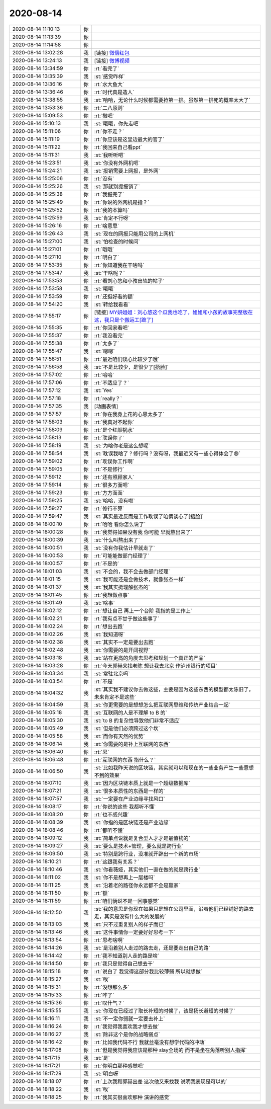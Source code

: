 2020-08-14
-------------

.. list-table::
   :widths: 25, 1, 60

   * - 2020-08-14 11:10:13
     - 你
     - .. image:: /images/364188.jpg
          :width: 100px
   * - 2020-08-14 11:13:39
     - 你
     - .. image:: /images/364189.jpg
          :width: 100px
   * - 2020-08-14 11:14:58
     - 你
     - .. image:: /images/364190.jpg
          :width: 100px
   * - 2020-08-14 13:02:28
     - 我
     - [链接] `微信红包 <https://wxapp.tenpay.com/mmpayhb/wxhb_personalreceive?showwxpaytitle=1&msgtype=1&channelid=1&sendid=1000039901202008147198151892893>`_
   * - 2020-08-14 13:24:13
     - 我
     - [链接] `微博视频 <https://video.h5.weibo.cn/1034:4537209282297879/4537211930280465>`_
   * - 2020-08-14 13:34:59
     - 你
     - :rt:`看完了`
   * - 2020-08-14 13:35:39
     - 我
     - :st:`感觉咋样`
   * - 2020-08-14 13:36:16
     - 你
     - :rt:`水大鱼大`
   * - 2020-08-14 13:36:46
     - 你
     - :rt:`时代真是造人`
   * - 2020-08-14 13:38:55
     - 我
     - :st:`哈哈，无论什么时候都需要抢第一排。虽然第一排死的概率太大了`
   * - 2020-08-14 13:53:36
     - 你
     - :rt:`二八原则`
   * - 2020-08-14 15:09:53
     - 你
     - :rt:`撤吧`
   * - 2020-08-14 15:10:13
     - 我
     - :st:`哦哦，你先走吧`
   * - 2020-08-14 15:11:06
     - 你
     - :rt:`你不走？`
   * - 2020-08-14 15:11:19
     - 你
     - :rt:`你应该是这里边最大的官了`
   * - 2020-08-14 15:11:22
     - 你
     - :rt:`我回来自己看ppt`
   * - 2020-08-14 15:11:31
     - 我
     - :st:`我听听吧`
   * - 2020-08-14 15:23:51
     - 我
     - :st:`你没有外网机吧`
   * - 2020-08-14 15:24:21
     - 我
     - :st:`报销需要上网报，是外网`
   * - 2020-08-14 15:25:06
     - 你
     - :rt:`没有`
   * - 2020-08-14 15:25:26
     - 我
     - :st:`那就别提报销了`
   * - 2020-08-14 15:25:38
     - 你
     - :rt:`我报完了`
   * - 2020-08-14 15:25:49
     - 你
     - :rt:`你说的外网机是指？`
   * - 2020-08-14 15:25:52
     - 你
     - :rt:`我的本算吗`
   * - 2020-08-14 15:25:59
     - 我
     - :st:`肯定不行呀`
   * - 2020-08-14 15:26:16
     - 你
     - :rt:`啥意思`
   * - 2020-08-14 15:26:43
     - 我
     - :st:`现在的网报只能用公司的上网机`
   * - 2020-08-14 15:27:00
     - 我
     - :st:`怕检查的时候问`
   * - 2020-08-14 15:27:01
     - 你
     - :rt:`哦哦`
   * - 2020-08-14 15:27:10
     - 你
     - :rt:`明白了`
   * - 2020-08-14 17:53:35
     - 你
     - :rt:`你知道我在干啥吗`
   * - 2020-08-14 17:53:47
     - 我
     - :st:`干啥呢？`
   * - 2020-08-14 17:53:53
     - 你
     - :rt:`看刘心悠和小孩出轨的帖子`
   * - 2020-08-14 17:53:58
     - 我
     - :st:`哦哦`
   * - 2020-08-14 17:53:59
     - 你
     - :rt:`还挺好看的额`
   * - 2020-08-14 17:54:20
     - 我
     - :st:`转给我看看`
   * - 2020-08-14 17:55:17
     - 你
     - [链接] `MY妍姐姐：刘心悠这个瓜我也吃了，姐姐和小孩的故事完整版在这，我只是个搬运工[跪了] ​​​ <https://weitoutiao.zjurl.cn/ugc/share/thread/1674980383306765/?app=news_article&target_app=13&tt_from=weixin&utm_source=weixin&utm_medium=toutiao_ios&utm_campaign=client_share&wxshare_count=1>`_
   * - 2020-08-14 17:55:35
     - 你
     - :rt:`你回家看吧`
   * - 2020-08-14 17:55:37
     - 你
     - :rt:`我没看完`
   * - 2020-08-14 17:55:38
     - 你
     - :rt:`太多了`
   * - 2020-08-14 17:55:47
     - 我
     - :st:`嗯嗯`
   * - 2020-08-14 17:56:51
     - 你
     - :rt:`最近咱们谈心比较少了哦`
   * - 2020-08-14 17:56:58
     - 我
     - :st:`不是比较少，是很少了[捂脸]`
   * - 2020-08-14 17:57:02
     - 你
     - :rt:`哈哈`
   * - 2020-08-14 17:57:06
     - 你
     - :rt:`不适应了？`
   * - 2020-08-14 17:57:12
     - 我
     - :st:`Yes`
   * - 2020-08-14 17:57:18
     - 你
     - :rt:`really？`
   * - 2020-08-14 17:57:35
     - 我
     - [动画表情]
   * - 2020-08-14 17:57:57
     - 你
     - :rt:`你在我身上花的心思太多了`
   * - 2020-08-14 17:58:03
     - 你
     - :rt:`我真对不起你`
   * - 2020-08-14 17:58:09
     - 你
     - :rt:`是个红颜祸水`
   * - 2020-08-14 17:58:13
     - 你
     - :rt:`耽误你了`
   * - 2020-08-14 17:58:19
     - 我
     - :st:`为啥你老是这么想呢`
   * - 2020-08-14 17:58:54
     - 我
     - :st:`耽误我啥了？修行吗？没有呀，我最近又有一些心得体会了😄`
   * - 2020-08-14 17:59:02
     - 你
     - :rt:`耽误你工作啊`
   * - 2020-08-14 17:59:05
     - 你
     - :rt:`不是修行`
   * - 2020-08-14 17:59:12
     - 你
     - :rt:`还有照顾家人`
   * - 2020-08-14 17:59:14
     - 你
     - :rt:`很多方面吧`
   * - 2020-08-14 17:59:23
     - 你
     - :rt:`方方面面`
   * - 2020-08-14 17:59:25
     - 我
     - :st:`哈哈，没有啦`
   * - 2020-08-14 17:59:27
     - 你
     - :rt:`修行不算`
   * - 2020-08-14 17:59:47
     - 我
     - :st:`其实最近反而是工作耽误了咱俩谈心了[捂脸]`
   * - 2020-08-14 18:00:10
     - 你
     - :rt:`哈哈 看你怎么说了`
   * - 2020-08-14 18:00:28
     - 你
     - :rt:`我觉得如果没有我 你可能 早就熬出来了`
   * - 2020-08-14 18:00:39
     - 我
     - :st:`什么叫熬出来了`
   * - 2020-08-14 18:00:51
     - 我
     - :st:`没有你我估计早就走了`
   * - 2020-08-14 18:00:53
     - 你
     - :rt:`可能能做部门经理了`
   * - 2020-08-14 18:00:57
     - 你
     - :rt:`不是的`
   * - 2020-08-14 18:01:03
     - 我
     - :st:`不会的，我不会去做部门经理`
   * - 2020-08-14 18:01:15
     - 我
     - :st:`我可能还是会做技术，就像张杰一样`
   * - 2020-08-14 18:01:37
     - 我
     - :st:`我其实挺理解张杰的`
   * - 2020-08-14 18:01:45
     - 你
     - :rt:`我想做点事`
   * - 2020-08-14 18:01:49
     - 我
     - :st:`啥事`
   * - 2020-08-14 18:02:12
     - 你
     - :rt:`想让自己 再上一个台阶 我指的是工作上`
   * - 2020-08-14 18:02:21
     - 你
     - :rt:`我有点不甘于做这些事了`
   * - 2020-08-14 18:02:24
     - 你
     - :rt:`想出去跑`
   * - 2020-08-14 18:02:26
     - 我
     - :st:`我知道呀`
   * - 2020-08-14 18:02:38
     - 我
     - :st:`其实不一定是要出去跑`
   * - 2020-08-14 18:02:48
     - 我
     - :st:`你需要的是开阔视野`
   * - 2020-08-14 18:03:18
     - 我
     - :st:`站在更高的角度去思考和规划一个真正的产品`
   * - 2020-08-14 18:03:28
     - 你
     - :rt:`今天郭赫来找老陈 想让我去北京 作泸州银行的项目`
   * - 2020-08-14 18:03:34
     - 我
     - :st:`常驻北京吗`
   * - 2020-08-14 18:03:54
     - 你
     - :rt:`不是`
   * - 2020-08-14 18:04:32
     - 我
     - :st:`其实我不建议你去做这些，主要是因为这些东西的模型都太陈旧了，未来肯定不是这些`
   * - 2020-08-14 18:04:59
     - 我
     - :st:`你更需要的是想想怎么把互联网思维和传统产业结合一起`
   * - 2020-08-14 18:05:18
     - 我
     - :st:`互联网的人是不理解 to B 的`
   * - 2020-08-14 18:05:30
     - 我
     - :st:`to B 的复杂性导致他们非常不适应`
   * - 2020-08-14 18:05:49
     - 我
     - :st:`但是他们必须跨过这个坎`
   * - 2020-08-14 18:05:58
     - 我
     - :st:`而你有天然的优势`
   * - 2020-08-14 18:06:14
     - 我
     - :st:`你需要的是补上互联网的东西`
   * - 2020-08-14 18:06:40
     - 你
     - :rt:`恩`
   * - 2020-08-14 18:06:48
     - 你
     - :rt:`互联网的东西 指什么？`
   * - 2020-08-14 18:06:50
     - 我
     - :st:`比如我昨天说的区块链，其实就可以和现在的一些业务产生一些意想不到的效果`
   * - 2020-08-14 18:07:10
     - 我
     - :st:`因为区块链本质上就是一个超级数据库`
   * - 2020-08-14 18:07:21
     - 我
     - :st:`很多本质性的东西是一样的`
   * - 2020-08-14 18:07:57
     - 我
     - :st:`一定要在产业边缘寻找风口`
   * - 2020-08-14 18:08:17
     - 你
     - :rt:`你说的这些 我都听不懂`
   * - 2020-08-14 18:08:20
     - 你
     - :rt:`也不感兴趣`
   * - 2020-08-14 18:08:39
     - 我
     - :st:`你指的是区块链还是产业边缘`
   * - 2020-08-14 18:08:46
     - 你
     - :rt:`都听不懂`
   * - 2020-08-14 18:09:12
     - 我
     - :st:`简单点说就是复合型人才才是最值钱的`
   * - 2020-08-14 18:09:27
     - 我
     - :st:`要么是技术+管理，要么就是跨行业`
   * - 2020-08-14 18:09:50
     - 我
     - :st:`特别是跨行业，没准就开辟出一个新的市场`
   * - 2020-08-14 18:10:21
     - 你
     - :rt:`这跟我有关系？`
   * - 2020-08-14 18:10:46
     - 我
     - :st:`你看薇娅，其实他们一直在做的就是跨行业`
   * - 2020-08-14 18:11:02
     - 我
     - :st:`你不是想再上一层楼吗`
   * - 2020-08-14 18:11:25
     - 我
     - :st:`沿着老的路径你永远都不会是赢家`
   * - 2020-08-14 18:11:50
     - 你
     - :rt:`额`
   * - 2020-08-14 18:11:59
     - 你
     - :rt:`咱们俩说不是一回事感觉`
   * - 2020-08-14 18:12:50
     - 我
     - :st:`我的意思是你现在如果只是想在公司里面，沿着他们已经铺好的路去走，其实是没有什么大的发展的`
   * - 2020-08-14 18:13:03
     - 我
     - :st:`只不过重复别人的样子而已`
   * - 2020-08-14 18:13:46
     - 我
     - :st:`这件事情你一定要好好思考一下`
   * - 2020-08-14 18:13:54
     - 你
     - :rt:`思考啥啊`
   * - 2020-08-14 18:14:26
     - 我
     - :st:`是沿着别人走过的路去走，还是要走出自己的路`
   * - 2020-08-14 18:14:42
     - 你
     - :rt:`我不知道别人走的路是啥`
   * - 2020-08-14 18:14:50
     - 你
     - :rt:`我只是觉得自己想去干`
   * - 2020-08-14 18:15:18
     - 你
     - :rt:`说白了 我觉得这部分我比较薄弱 所以就想做`
   * - 2020-08-14 18:15:27
     - 我
     - :st:`唉`
   * - 2020-08-14 18:15:31
     - 你
     - :rt:`没想那么多`
   * - 2020-08-14 18:15:33
     - 你
     - :rt:`咋了`
   * - 2020-08-14 18:15:36
     - 你
     - :rt:`叹什气？`
   * - 2020-08-14 18:15:55
     - 我
     - :st:`你现在已经过了取长补短的时候了，该是扬长避短的时候了`
   * - 2020-08-14 18:16:11
     - 我
     - :st:`不一定你弱就一定要去补上`
   * - 2020-08-14 18:16:24
     - 你
     - :rt:`我觉得我喜欢我才想去做`
   * - 2020-08-14 18:16:27
     - 我
     - :st:`除非这个是你的战略弱点`
   * - 2020-08-14 18:16:42
     - 你
     - :rt:`比如我代码不行 我就丝毫没有想学代码的冲动`
   * - 2020-08-14 18:17:08
     - 你
     - :rt:`但是我觉得我应该是那种 slay全场的 而不是坐在角落听别人指挥`
   * - 2020-08-14 18:17:15
     - 我
     - :st:`是`
   * - 2020-08-14 18:17:21
     - 你
     - :rt:`你明白那种感觉吧`
   * - 2020-08-14 18:17:29
     - 我
     - :st:`明白呀`
   * - 2020-08-14 18:18:07
     - 你
     - :rt:`上次我和郭赫出差 这次他又来找我 说明我表现是可以的`
   * - 2020-08-14 18:18:22
     - 我
     - :st:`唉`
   * - 2020-08-14 18:18:25
     - 你
     - :rt:`我其实很喜欢那种 演讲的感觉`